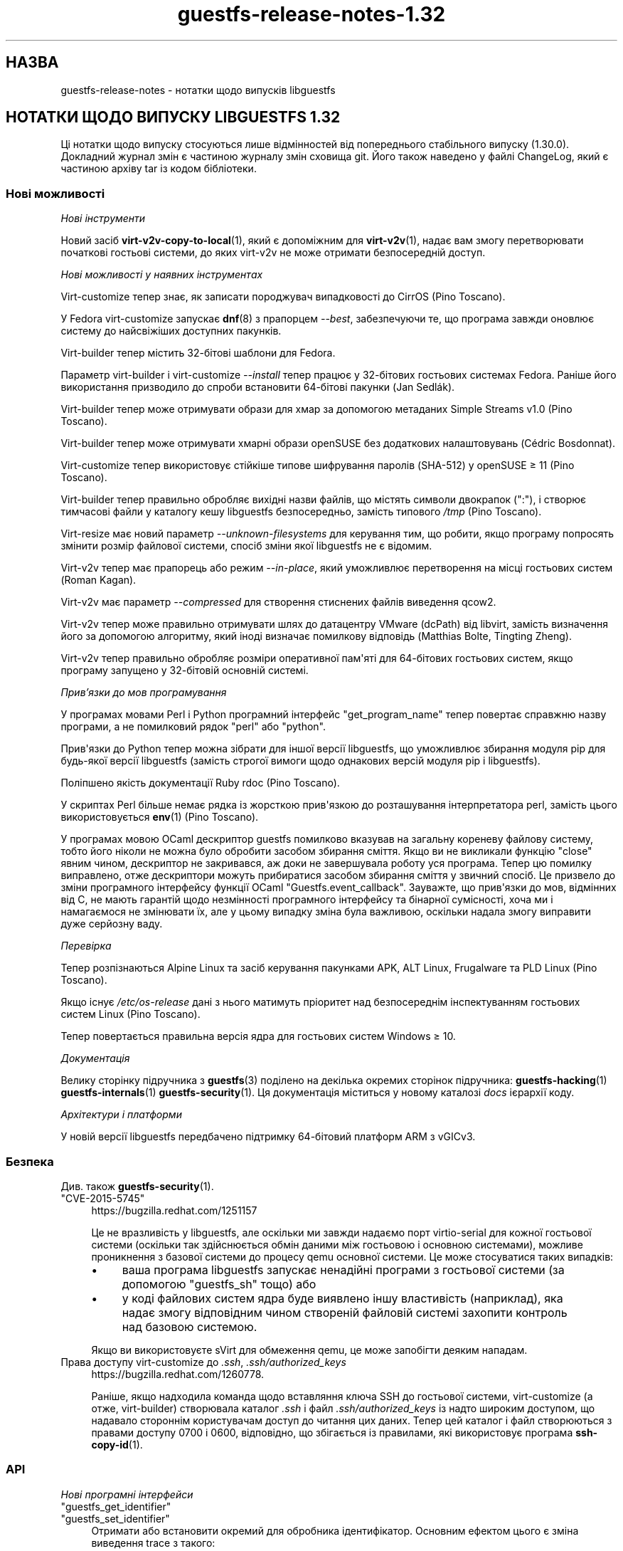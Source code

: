 .\" -*- mode: troff; coding: utf-8 -*-
.\" Automatically generated by Podwrapper::Man 1.54.1 (Pod::Simple 3.45)
.\"
.\" Standard preamble:
.\" ========================================================================
.de Sp \" Vertical space (when we can't use .PP)
.if t .sp .5v
.if n .sp
..
.de Vb \" Begin verbatim text
.ft CW
.nf
.ne \\$1
..
.de Ve \" End verbatim text
.ft R
.fi
..
.\" \*(C` and \*(C' are quotes in nroff, nothing in troff, for use with C<>.
.ie n \{\
.    ds C` ""
.    ds C' ""
'br\}
.el\{\
.    ds C`
.    ds C'
'br\}
.\"
.\" Escape single quotes in literal strings from groff's Unicode transform.
.ie \n(.g .ds Aq \(aq
.el       .ds Aq '
.\"
.\" If the F register is >0, we'll generate index entries on stderr for
.\" titles (.TH), headers (.SH), subsections (.SS), items (.Ip), and index
.\" entries marked with X<> in POD.  Of course, you'll have to process the
.\" output yourself in some meaningful fashion.
.\"
.\" Avoid warning from groff about undefined register 'F'.
.de IX
..
.nr rF 0
.if \n(.g .if rF .nr rF 1
.if (\n(rF:(\n(.g==0)) \{\
.    if \nF \{\
.        de IX
.        tm Index:\\$1\t\\n%\t"\\$2"
..
.        if !\nF==2 \{\
.            nr % 0
.            nr F 2
.        \}
.    \}
.\}
.rr rF
.\"
.\" Required to disable full justification in groff 1.23.0.
.if n .ds AD l
.\" ========================================================================
.\"
.IX Title "guestfs-release-notes-1.32 1"
.TH guestfs-release-notes-1.32 1 2025-02-18 libguestfs-1.54.1 "Virtualization Support"
.\" For nroff, turn off justification.  Always turn off hyphenation; it makes
.\" way too many mistakes in technical documents.
.if n .ad l
.nh
.SH НАЗВА
.IX Header "НАЗВА"
guestfs\-release\-notes \- нотатки щодо випусків libguestfs
.SH "НОТАТКИ ЩОДО ВИПУСКУ LIBGUESTFS 1.32"
.IX Header "НОТАТКИ ЩОДО ВИПУСКУ LIBGUESTFS 1.32"
Ці нотатки щодо випуску стосуються лише відмінностей від попереднього стабільного випуску (1.30.0). Докладний журнал змін є частиною журналу змін сховища git. Його також наведено у файлі ChangeLog, який є частиною архіву tar із кодом бібліотеки.
.SS "Нові можливості"
.IX Subsection "Нові можливості"
\fIНові інструменти\fR
.IX Subsection "Нові інструменти"
.PP
Новий засіб \fBvirt\-v2v\-copy\-to\-local\fR\|(1), який є допоміжним для \fBvirt\-v2v\fR\|(1), надає вам змогу перетворювати початкові гостьові системи, до яких virt\-v2v не може отримати безпосередній доступ.
.PP
\fIНові можливості у наявних інструментах\fR
.IX Subsection "Нові можливості у наявних інструментах"
.PP
Virt\-customize тепер знає, як записати породжувач випадковості до CirrOS (Pino Toscano).
.PP
У Fedora virt\-customize запускає \fBdnf\fR\|(8) з прапорцем \fI\-\-best\fR, забезпечуючи те, що програма завжди оновлює систему до найсвіжіших доступних пакунків.
.PP
Virt\-builder тепер містить 32\-бітові шаблони для Fedora.
.PP
Параметр virt\-builder і virt\-customize \fI\-\-install\fR тепер працює у 32\-бітових гостьових системах Fedora. Раніше його використання призводило до спроби встановити 64\-бітові пакунки (Jan Sedlák).
.PP
Virt\-builder тепер може отримувати образи для хмар за допомогою метаданих Simple Streams v1.0 (Pino Toscano).
.PP
Virt\-builder тепер може отримувати хмарні образи openSUSE без додаткових налаштовувань (Cédric Bosdonnat).
.PP
Virt\-customize тепер використовує стійкіше типове шифрування паролів (SHA\-512) у openSUSE ≥ 11 (Pino Toscano).
.PP
Virt\-builder тепер правильно обробляє вихідні назви файлів, що містять символи двокрапок (\f(CW\*(C`:\*(C'\fR), і створює тимчасові файли у каталогу кешу libguestfs безпосередньо, замість типового \fI/tmp\fR (Pino Toscano).
.PP
Virt\-resize має новий параметр \fI\-\-unknown\-filesystems\fR для керування тим, що робити, якщо програму попросять змінити розмір файлової системи, спосіб зміни якої libguestfs не є відомим.
.PP
Virt\-v2v тепер має прапорець або режим \fI\-\-in\-place\fR, який уможливлює перетворення на місці гостьових систем (Roman Kagan).
.PP
Virt\-v2v має параметр \fI\-\-compressed\fR для створення стиснених файлів виведення qcow2.
.PP
Virt\-v2v тепер може правильно отримувати шлях до датацентру VMware (dcPath) від libvirt, замість визначення його за допомогою алгоритму, який іноді визначає помилкову відповідь (Matthias Bolte, Tingting Zheng).
.PP
Virt\-v2v тепер правильно обробляє розміри оперативної пам\*(Aqяті для 64\-бітових гостьових систем, якщо програму запущено у 32\-бітовій основній системі.
.PP
\fIПрив’язки до мов програмування\fR
.IX Subsection "Прив’язки до мов програмування"
.PP
У програмах мовами Perl і Python програмний інтерфейс \f(CW\*(C`get_program_name\*(C'\fR тепер повертає справжню назву програми, а не помилковий рядок \f(CW\*(C`perl\*(C'\fR або \f(CW\*(C`python\*(C'\fR.
.PP
Прив\*(Aqязки до Python тепер можна зібрати для іншої версії libguestfs, що уможливлює збирання модуля pip для будь\-якої версії libguestfs (замість строгої вимоги щодо однакових версій модуля pip і libguestfs).
.PP
Поліпшено якість документації Ruby rdoc (Pino Toscano).
.PP
У скриптах Perl більше немає рядка із жорсткою прив\*(Aqязкою до розташування інтерпретатора perl, замість цього використовується \fBenv\fR\|(1) (Pino Toscano).
.PP
У програмах мовою OCaml дескриптор guestfs помилково вказував на загальну кореневу файлову систему, тобто його ніколи не можна було обробити засобом збирання сміття. Якщо ви не викликали функцію \f(CW\*(C`close\*(C'\fR явним чином, дескриптор не закривався, аж доки не завершувала роботу уся програма. Тепер цю помилку виправлено, отже дескриптори можуть прибиратися засобом збирання сміття у звичний спосіб. Це призвело до зміни програмного інтерфейсу функції OCaml \f(CW\*(C`Guestfs.event_callback\*(C'\fR. Зауважте, що прив\*(Aqязки до мов, відмінних від C, не мають гарантій щодо незмінності програмного інтерфейсу та бінарної сумісності, хоча ми і намагаємося не змінювати їх, але у цьому випадку зміна була важливою, оскільки надала змогу виправити дуже серйозну ваду.
.PP
\fIПеревірка\fR
.IX Subsection "Перевірка"
.PP
Тепер розпізнаються Alpine Linux та засіб керування пакунками APK, ALT Linux, Frugalware та PLD Linux (Pino Toscano).
.PP
Якщо існує \fI/etc/os\-release\fR дані з нього матимуть пріоритет над безпосереднім інспектуванням гостьових систем Linux (Pino Toscano).
.PP
Тепер повертається правильна версія ядра для гостьових систем Windows ≥ 10.
.PP
\fIДокументація\fR
.IX Subsection "Документація"
.PP
Велику сторінку підручника з \fBguestfs\fR\|(3) поділено на декілька окремих сторінок підручника: \fBguestfs\-hacking\fR\|(1) \fBguestfs\-internals\fR\|(1) \fBguestfs\-security\fR\|(1). Ця документація міститься у новому каталозі \fIdocs\fR ієрархії коду.
.PP
\fIАрхітектури і платформи\fR
.IX Subsection "Архітектури і платформи"
.PP
У новій версії libguestfs передбачено підтримку 64\-бітовий платформ ARM з vGICv3.
.SS Безпека
.IX Subsection "Безпека"
Див. також \fBguestfs\-security\fR\|(1).
.ie n .IP """CVE\-2015\-5745""" 4
.el .IP \f(CWCVE\-2015\-5745\fR 4
.IX Item "CVE-2015-5745"
https://bugzilla.redhat.com/1251157
.Sp
Це не вразливість у libguestfs, але оскільки ми завжди надаємо порт virtio\-serial для кожної гостьової системи (оскільки так здійснюється обмін даними між гостьовою і основною системами), можливе проникнення з базової системи до процесу qemu основної системи. Це може стосуватися таких випадків:
.RS 4
.IP \(bu 4
ваша програма libguestfs запускає ненадійні програми з гостьової системи (за допомогою "guestfs_sh" тощо) або
.IP \(bu 4
у коді файлових систем ядра буде виявлено іншу властивість (наприклад), яка надає змогу відповідним чином створеній файловій системі захопити контроль над базовою системою.
.RE
.RS 4
.Sp
Якщо ви використовуєте sVirt для обмеження qemu, це може запобігти деяким нападам.
.RE
.IP "Права доступу virt\-customize до \fI.ssh\fR, \fI.ssh/authorized_keys\fR" 4
.IX Item "Права доступу virt-customize до .ssh, .ssh/authorized_keys"
https://bugzilla.redhat.com/1260778.
.Sp
Раніше, якщо надходила команда щодо вставляння ключа SSH до гостьової системи, virt\-customize (а отже, virt\-builder) створювала каталог \fI.ssh\fR і файл \fI.ssh/authorized_keys\fR із надто широким доступом, що надавало стороннім користувачам доступ до читання цих даних. Тепер цей каталог і файл створюються з правами доступу \f(CW0700\fR і \f(CW0600\fR, відповідно, що збігається із правилами, які використовує програма \fBssh\-copy\-id\fR\|(1).
.SS API
.IX Subsection "API"
\fIНові програмні інтерфейси\fR
.IX Subsection "Нові програмні інтерфейси"
.ie n .IP """guestfs_get_identifier""" 4
.el .IP \f(CWguestfs_get_identifier\fR 4
.IX Item "guestfs_get_identifier"
.PD 0
.ie n .IP """guestfs_set_identifier""" 4
.el .IP \f(CWguestfs_set_identifier\fR 4
.IX Item "guestfs_set_identifier"
.PD
Отримати або встановити окремий для обробника ідентифікатор. Основним ефектом цього є зміна виведення trace з такого:
.Sp
.Vb 1
\& libguestfs: trace: foo
.Ve
.Sp
на таке:
.Sp
.Vb 1
\& libguestfs: trace: ID: foo
.Ve
.Sp
що спрощує стеження за трасуванням у багатопотокових програма або там, де програма використовує декілька дескрипторів (особливо virt\-v2v).
.ie n .IP """guestfs_vfs_minimum_size""" 4
.el .IP \f(CWguestfs_vfs_minimum_size\fR 4
.IX Item "guestfs_vfs_minimum_size"
Повертає мінімальний розмір файлової системи (після стискання). Передбачено підтримку ext2/3/4, XFS і btrfs, у майбутньому можлива підтримка інших файлових систем (Maxim Perevedentsev).
.PP
\fIІнші зміни у програмному інтерфейсі\fR
.IX Subsection "Інші зміни у програмному інтерфейсі"
.ie n .IP """guestfs_disk_create"": додано ""preallocation"" = ""off""/""metadata""/""full""." 4
.el .IP "\f(CWguestfs_disk_create\fR: додано \f(CWpreallocation\fR = \f(CWoff\fR/\f(CWmetadata\fR/\f(CWfull\fR." 4
.IX Item "guestfs_disk_create: додано preallocation = off/metadata/full."
Для raw це уможливлює \f(CW\*(C`off\*(C'\fR як синонім \f(CW\*(C`sparse\*(C'\fR (робить сумісним із qcow2). Для qcow2 це уможливлює \f(CW\*(C`sparse\*(C'\fR як синонім \f(CW\*(C`off\*(C'\fR.
.Sp
Це також додає \f(CW\*(C`full\*(C'\fR, який відповідає повному розміщенню, але використовує \fBposix_fallocate\fR\|(3) для забезпечення ефективності.
.ie n .IP """guestfs_tar_in"": нові параметри ""xattrs"", ""selinux"", ""acl""." 4
.el .IP "\f(CWguestfs_tar_in\fR: нові параметри \f(CWxattrs\fR, \f(CWselinux\fR, \f(CWacl\fR." 4
.IX Item "guestfs_tar_in: нові параметри xattrs, selinux, acl."
.PD 0
.ie n .IP """guestfs_tar_out"": нові параметри ""xattrs"", ""selinux"", ""acl""." 4
.el .IP "\f(CWguestfs_tar_out\fR: нові параметри \f(CWxattrs\fR, \f(CWselinux\fR, \f(CWacl\fR." 4
.IX Item "guestfs_tar_out: нові параметри xattrs, selinux, acl."
.PD
Ці додаткові параметри керують тим, чи буде відновлено розширені атрибути, контексти SELinux і/або ACL POSIX з /, збережених у архівах tar.
.ie n .IP """guestfs_add_drive""" 4
.el .IP \f(CWguestfs_add_drive\fR 4
.IX Item "guestfs_add_drive"
Наявними параметрами \f(CW\*(C`username\*(C'\fR і \f(CW\*(C`secret\*(C'\fR можна скористатися для надання підтримки розпізнавання для iSCSI (Pino Toscano).
.SS "Зміни у збиранні"
.IX Subsection "Зміни у збиранні"
Вилучено параметр \f(CW\*(C`./configure \-\-enable\-valgrind\-daemon\*(C'\fR.
.PP
Тепер libguestfs не можна зібрати на дистрибутивах ери RHEL 5 (близько 2007 року). Див. гілку \f(CW\*(C`oldlinux\*(C'\fR, якщо вам потрібна (обмежена) підтримка RHEL 5.
.PP
Virt\-p2v тепер можна зібрати на дистрибутивах Linux ери RHEL 6 (близько 2010 року).
.PP
Тепер для збирання з git потрібен OCaml ≥ 3.11 (випущено у 2008 році).
.PP
Для збирання прив\*(Aqязок до Perl тепер потрібен \f(CW\*(C`Module::Build\*(C'\fR (замість \f(CW\*(C`ExtUtils::MakeMaker\*(C'\fR).
.PP
Збирання має пришвидшитися (особливо нарощувальне повторне збирання), оскільки виконано певну роботу із зменшення тривалості збирання.
.PP
Для запуску генератора під час збирання потрібні OCaml і модуль findlib OCaml. Раніше збирання завершувалося помилкою, якщо не було встановлено findlib.
.PP
Тести \f(CW\*(C`make check\*(C'\fR тепер виконуються у паралельному режимі (у межах кожного з каталогів тестування).
.PP
\&\f(CW\*(C`make install\*(C'\fR тепер встановлює файли OCaml \fIbindtests.*\fR правильно.
.PP
\&\f(CW\*(C`make install\*(C'\fR тепер можна запускати двічі. Раніше, під час другого запуску видавалося повідомлення про помилку.
.PP
\&\f(CW\*(C`make clean\*(C'\fR тепер має вилучати майже усі файли, які створює \f(CW\*(C`make\*(C'\fR.
.PP
Додано нове правило \f(CW\*(C`make installcheck\*(C'\fR, яке уможливлює тестування встановленої версії libguestfs.
.SS "Внутрішня частина роботи програми"
.IX Subsection "Внутрішня частина роботи програми"
Певних зусиль було докладено до мінімізації розміру базової системи, що зменшило об\*(Aqєм тимчасового диска і час, потрібний на обробку у libguestfs.
.PP
Базова система тепер передає назву NIC до dhcpd, це виправляє повисання під час роботи базової системи у деяких дистрибутивах (Cédric Bosdonnat).
.PP
Тепер створюється \f(CW\*(C`Guestfs.Errno\*(C'\fR OCaml (Pino Toscano).
.PP
У засобах мовою OCaml загальний код тепер обробляє \fI\-\-debug\-gc\fR, \fI\-\-verbose\fR та інші загальні параметри (Roman Kagan, Pino Toscano).
.PP
Комплекс тестування virt\-v2v надає нам змогу завантажувати тестовані гостьові системи у фіксовані моменти часу у минулому, забезпечуючи надійну роботу системи повторної активації Windows.
.PP
Реалізовано новий внутрішній програмний інтерфейс для читання і запису підпроцесів за допомогою каналу з коду бібліотеки.
.PP
Використано програму \f(CW\*(C`deheader\*(C'\fR для вилучення невикористаних інструкцій \f(CW\*(C`#include\*(C'\fR.
.PP
У засобах мовою OCaml модулі \f(CW\*(C`Char\*(C'\fR і \f(CW\*(C`String\*(C'\fR тепер наявно посилаються на модулі \f(CW\*(C`Common_utils.Char\*(C'\fR і \f(CW\*(C`Common_utils.String\*(C'\fR (замість модулів зі stdlib). Модулі \f(CW\*(C`Common_utils\*(C'\fR містять декілька додаткових допоміжних функцій для роботи із символами і рядками, а також приховування деяких незахищених функцій у stdlib.
.PP
Тепер запускається набагато більше тестів virt\-v2v, навіть якщо не встановлено rhsrvany і virtio\-win (Roman Kagan).
.PP
Величезний файл \fIconfigure.ac\fR було поділено на декілька менших файлів із назвами \fIm4/guestfs_*.m4\fR.
.PP
Застарілі каталоги \fItests/data\fR і \fItests/guests\fR було пересунуто до \fItest\-data/\fR. Цей новий каталог верхнього рівня містить усі дані засобів тестування, які є спільними, великим і/або використовуються у декількох тестах.
.PP
Створено новий каталог верхнього рівня \fIwebsite/\fR, який містить загальнодоступні дані сайта http://libguestfs.org (або більшу частину цих даних).
.PP
Нечітке тестування засобів інспектування (\fItests/fuzz\fR) було вилучено.
.PP
Virt\-p2v тепер зберігає виведення dmesg фізичної машини джерела до каталогу діагностичних даних сервера перетворення, що діагностику у випадку нестачі драйверів, мікропрограми тощо.
.SS "Виправлені вади"
.IX Subsection "Виправлені вади"
.IP https://bugzilla.redhat.com/1294956 4
.IX Item "https://bugzilla.redhat.com/1294956"
set\-label повертає помилкове повідомлення про помилку, якщо встановлено мітку файлової системи ext3/ext4
.IP https://bugzilla.redhat.com/1288733 4
.IX Item "https://bugzilla.redhat.com/1288733"
Add a Fedora 23 32\-bit base image for virt\-builder
.IP https://bugzilla.redhat.com/1288201 4
.IX Item "https://bugzilla.redhat.com/1288201"
virt\-builder записує тимчасові файли до /tmp
.IP https://bugzilla.redhat.com/1285847 4
.IX Item "https://bugzilla.redhat.com/1285847"
virt\-resize не копіює логічні розділи
.IP https://bugzilla.redhat.com/1281578 4
.IX Item "https://bugzilla.redhat.com/1281578"
virt\-inspector повертає версію 6.3 для образів win10 (має повертати 10.0)
.IP https://bugzilla.redhat.com/1281577 4
.IX Item "https://bugzilla.redhat.com/1281577"
virt\-inspector \-\-xpath segfault on attribute get
.IP https://bugzilla.redhat.com/1280029 4
.IX Item "https://bugzilla.redhat.com/1280029"
libguestfs can run commands with stdin not open (or worse still, connected to arbitrary guest\-chosen random devices)
.IP https://bugzilla.redhat.com/1279273 4
.IX Item "https://bugzilla.redhat.com/1279273"
Про параметр стискання для qcow2
.IP https://bugzilla.redhat.com/1278878 4
.IX Item "https://bugzilla.redhat.com/1278878"
guestfish should be able to handle LVM thin layouts
.IP https://bugzilla.redhat.com/1278382 4
.IX Item "https://bugzilla.redhat.com/1278382"
DNF python programming error when run from virt\-builder
.IP https://bugzilla.redhat.com/1278371 4
.IX Item "https://bugzilla.redhat.com/1278371"
inspection returns arch="unknown" for Windows guest if file command is not installed
.IP https://bugzilla.redhat.com/1277274 4
.IX Item "https://bugzilla.redhat.com/1277274"
Document permissions needed for non\-admin users to use virt\-v2v
.IP https://bugzilla.redhat.com/1277122 4
.IX Item "https://bugzilla.redhat.com/1277122"
RFE: virt\-sparsify: make \*(Aq\-\-in\-place\*(Aq sparsification safe to abort (gracefully or ungracefully)
.IP https://bugzilla.redhat.com/1277074 4
.IX Item "https://bugzilla.redhat.com/1277074"
Virt\-p2v client shouldn\*(Aqt present the vdsm option because it\*(Aqs not usable
.IP https://bugzilla.redhat.com/1276540 4
.IX Item "https://bugzilla.redhat.com/1276540"
virt\-v2v fails to convert Windows raw image: error "device name is not a partition"
.IP https://bugzilla.redhat.com/1275806 4
.IX Item "https://bugzilla.redhat.com/1275806"
virt\-builder: error: [file] is not a regular file in the guest
.IP https://bugzilla.redhat.com/1270011 4
.IX Item "https://bugzilla.redhat.com/1270011"
Simplestreams test fails: virt\-builder: error: the value for the key \*(Aqsize\*(Aq is not an integer
.IP https://bugzilla.redhat.com/1267032 4
.IX Item "https://bugzilla.redhat.com/1267032"
guestfish copy\-in command behaves oddly/unexpectedly with wildcards
.IP https://bugzilla.redhat.com/1262983 4
.IX Item "https://bugzilla.redhat.com/1262983"
python: Cannot compile pip module if installed libguestfs != pip guestfs version
.IP https://bugzilla.redhat.com/1262127 4
.IX Item "https://bugzilla.redhat.com/1262127"
Better diagnostic message when virbr0 doesn\*(Aqt exist
.IP https://bugzilla.redhat.com/1261436 4
.IX Item "https://bugzilla.redhat.com/1261436"
No warning shows when convert a win7 guest with AVG AntiVirus installed
.IP https://bugzilla.redhat.com/1260778 4
.IX Item "https://bugzilla.redhat.com/1260778"
virt\-builder \-\-ssh\-inject doesn\*(Aqt set proper permissions on created files
.IP https://bugzilla.redhat.com/1260689 4
.IX Item "https://bugzilla.redhat.com/1260689"
RFE: V2V to check and warn user to disable group policy and anti virus on Windows guests
.IP https://bugzilla.redhat.com/1260590 4
.IX Item "https://bugzilla.redhat.com/1260590"
Wrong graphics protocal and video type set for guest after convert to rhev 3.6 by virt\-v2v
.IP https://bugzilla.redhat.com/1258342 4
.IX Item "https://bugzilla.redhat.com/1258342"
extra slashes in vcenter URL confuses virt\-v2v
.IP https://bugzilla.redhat.com/1257895 4
.IX Item "https://bugzilla.redhat.com/1257895"
[RHEV][V2V] virt\-v2v ignores NIC if interface source/@network or source/@bridge is an empty string
.IP https://bugzilla.redhat.com/1256405 4
.IX Item "https://bugzilla.redhat.com/1256405"
virt\-builder created Fedora 22 32bit disk image cannot be updated
.IP https://bugzilla.redhat.com/1256222 4
.IX Item "https://bugzilla.redhat.com/1256222"
virt\-p2v no GUI mode:error opening control connection to \f(CW$ip:22:unexpected\fR …rompt
.IP https://bugzilla.redhat.com/1251909 4
.IX Item "https://bugzilla.redhat.com/1251909"
Option \-oa preallocated \-of qcow2 of virt\-v2v didn\*(Aqt work efficiently
.IP https://bugzilla.redhat.com/1250715 4
.IX Item "https://bugzilla.redhat.com/1250715"
v2v: у шляхах пробіли слід екранувати, ось так: \f(CW%20\fR
.IP https://bugzilla.redhat.com/1248678 4
.IX Item "https://bugzilla.redhat.com/1248678"
Закрити усі вхідні порти на образі ISO virt\-p2v
.IP https://bugzilla.redhat.com/1246882 4
.IX Item "https://bugzilla.redhat.com/1246882"
man virt\-customize показував короткий опис двічі
.IP https://bugzilla.redhat.com/1242853 4
.IX Item "https://bugzilla.redhat.com/1242853"
mount\-loop failed to setup loop device: No such file or directory
.IP https://bugzilla.redhat.com/1237136 4
.IX Item "https://bugzilla.redhat.com/1237136"
BUG: unable to handle kernel NULL pointer dereference at <addr> in function _\|_blkg_lookup
.IP https://bugzilla.redhat.com/1230412 4
.IX Item "https://bugzilla.redhat.com/1230412"
virt\-v2v should ignore bogus kernel entries in grub config
.IP https://bugzilla.redhat.com/1229119 4
.IX Item "https://bugzilla.redhat.com/1229119"
Unrelated info in fstab makes virt\-v2v fail with unclear error info
.IP https://bugzilla.redhat.com/1227609 4
.IX Item "https://bugzilla.redhat.com/1227609"
virt\-p2v: Using "Back" button causes output list to be repopulated multiple times
.IP https://bugzilla.redhat.com/1225789 4
.IX Item "https://bugzilla.redhat.com/1225789"
Wrong video driver is installed for rhel5.11 guest after conversion to libvirt
.IP https://bugzilla.redhat.com/1204131 4
.IX Item "https://bugzilla.redhat.com/1204131"
RFE: virt\-builder creates qcow v3 images, add build option for qcow v2
.IP https://bugzilla.redhat.com/1176801 4
.IX Item "https://bugzilla.redhat.com/1176801"
File /etc/sysconfig/kernel isn\*(Aqt updated when convert XenPV guest with regular kernel installed
.IP https://bugzilla.redhat.com/1174551 4
.IX Item "https://bugzilla.redhat.com/1174551"
"lstatnslist" and "lstatlist" don\*(Aqt give an error if the API is used wrongly
.IP https://bugzilla.redhat.com/1168223 4
.IX Item "https://bugzilla.redhat.com/1168223"
koji spin\-livecd cannot build a working live CD
.IP https://bugzilla.redhat.com/1165785 4
.IX Item "https://bugzilla.redhat.com/1165785"
mount\-loop command fails: mount failed: Unknown error \-1
.IP https://bugzilla.redhat.com/1164708 4
.IX Item "https://bugzilla.redhat.com/1164708"
set\-label can only set <=127 bytes for btrfs and <=126 bytes for ntfs filesystem which not meet the help message. Also for ntfs it should give a warning message when the length >128 bytes
.IP https://bugzilla.redhat.com/1020216 4
.IX Item "https://bugzilla.redhat.com/1020216"
libvirt fails to shut down domain: could not destroy libvirt domain: Requested operation is not valid: domain is not running
.IP https://bugzilla.redhat.com/1011907 4
.IX Item "https://bugzilla.redhat.com/1011907"
mount\-loop failed to setup loop device: No such file or directory
.SH "ТАКОЖ ПЕРЕГЛЯНЬТЕ"
.IX Header "ТАКОЖ ПЕРЕГЛЯНЬТЕ"
\&\fBguestfs\-examples\fR\|(1), \fBguestfs\-faq\fR\|(1), \fBguestfs\-performance\fR\|(1), \fBguestfs\-recipes\fR\|(1), \fBguestfs\-testing\fR\|(1), \fBguestfs\fR\|(3), \fBguestfish\fR\|(1), http://libguestfs.org/
.SH АВТОР
.IX Header "АВТОР"
Richard W.M. Jones
.SH "АВТОРСЬКІ ПРАВА"
.IX Header "АВТОРСЬКІ ПРАВА"
Copyright (C) 2009\-2023 Red Hat Inc.
.SH LICENSE
.IX Header "LICENSE"
.SH BUGS
.IX Header "BUGS"
To get a list of bugs against libguestfs, use this link:
https://bugzilla.redhat.com/buglist.cgi?component=libguestfs&product=Virtualization+Tools
.PP
To report a new bug against libguestfs, use this link:
https://bugzilla.redhat.com/enter_bug.cgi?component=libguestfs&product=Virtualization+Tools
.PP
When reporting a bug, please supply:
.IP \(bu 4
The version of libguestfs.
.IP \(bu 4
Where you got libguestfs (eg. which Linux distro, compiled from source, etc)
.IP \(bu 4
Describe the bug accurately and give a way to reproduce it.
.IP \(bu 4
Run \fBlibguestfs\-test\-tool\fR\|(1) and paste the \fBcomplete, unedited\fR
output into the bug report.
